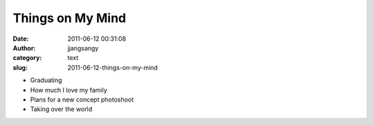 Things on My Mind
#################
:date: 2011-06-12 00:31:08
:author: jjangsangy
:category: text
:slug: 2011-06-12-things-on-my-mind

-  Graduating
-  How much I love my family
-  Plans for a new concept photoshoot
-  Taking over the world

